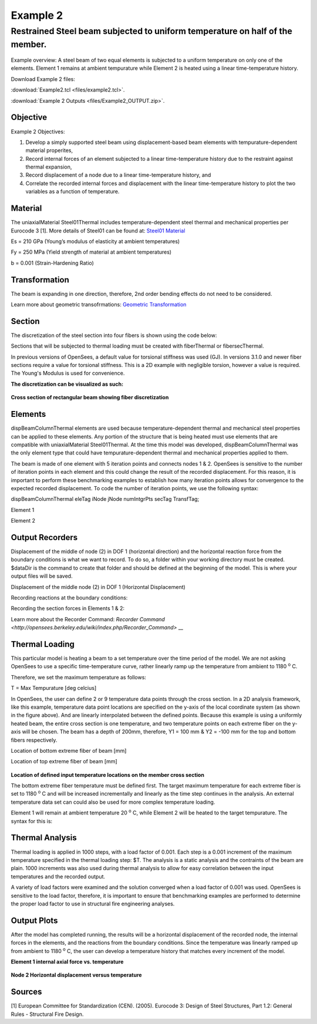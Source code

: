 Example 2
=========

Restrained Steel beam subjected to uniform temperature on half of the member.
^^^^^^^^^^^^^^^^^^^^^^^^^^^^^^^^^^^^^^^^^^^^^^^^^^^^^^^^^^^^^^^^^^^^^^^^^^^^^

.. figure:: figures/Example2_fig1.png
	:align: center
	:width: 500px
	:figclass: align-center
    

Example overview: A steel beam of two equal elements is subjected to a
uniform temperature on only one of the elements. Element 1 remains at
ambient tempurature while Element 2 is heated using a linear
time-temperature history.

Download Example 2 files:

:download:`Example2.tcl <files/example2.tcl>`.

:download:`Example 2 Outputs <files/Example2_OUTPUT.zip>`.

Objective
---------

Example 2 Objectives:

1. Develop a simply supported steel beam using displacement-based beam
   elements with tempurature-dependent material properites,
2. Record internal forces of an element subjected to a linear
   time-temperature history due to the restraint against thermal
   expansion,
3. Record displacement of a node due to a linear time-temperature
   history, and
4. Correlate the recorded internal forces and displacement with the
   linear time-temperature history to plot the two variables as a
   function of temperature.

Material
--------------
The uniaxialMaterial Steel01Thermal includes temperature-dependent steel thermal and mechanical properties per Eurocode 3 [1]. More details of Steel01 can be found at: `Steel01 Material <https://opensees.berkeley.edu/wiki/index.php/Steel01_Material>`__

.. function:: uniaxialMaterial Steel01Thermal $matTag $Fy $Es $b;

Es = 210 GPa (Young’s modulus of elasticity at ambient temperatures)

Fy = 250 MPa (Yield strength of material at ambient temperatures)

b = 0.001 (Strain-Hardening Ratio)


Transformation
--------------

The beam is expanding in one direction, therefore, 2nd order bending
effects do not need to be considered.

.. function:: geomTransf Linear $transftag;

Learn more about geometric transofrmations: `Geometric
Transformation <http://opensees.berkeley.edu/wiki/index.php/Geometric_Transformation_Command>`__


Section
-------

The discretization of the steel section into four fibers is shown using the code below: 

.. function:: section FiberThermal secTag -GJ $Es{

.. function:: set numSubdivIJ 2;     # horizontal division
.. function:: set numSubdivJK 2;     # vertical division
.. function:: set yI -100; #mm
.. function:: set zI -200; #mm
.. function:: set yJ 100; #mm
.. function:: set zJ -200; #mm
.. function:: set yK 100; #mm
.. function:: set zK 200; #mm
.. function:: set yL -100; #mm
.. function:: set zL 200; #mm
.. function:: patch quad $matTag $numSubdivIJ $numSubdivJK $yI $zI $yJ $zJ $yK $zK $yL $zL	

Sections that will be subjected to thermal loading must be created with fiberThermal or fibersecThermal.

In previous versions of OpenSees, a default value for torsional stiffness was used (GJ). In versions 3.1.0 and newer fiber sections require a value for torsional stiffness. This is a 2D example with negligible torsion, however a value is required. The Young's Modulus is used for convenience. 

**The discretization can be visualized as such:**


.. figure:: figures/Example2_fig2.png
	:align: center
	:width: 400px
	:figclass: align-center

**Cross section of rectangular beam showing fiber discretization**



Elements
--------

dispBeamColumnThermal elements are used because temperature-dependent thermal and mechanical steel properties can be applied to these elements. Any portion of the structure that is being heated must use elements that are compatible with uniaxialMaterial Steel01Thermal. At the time this model was developed, dispBeamColumnThermal was the only element type that could have tempurature-dependent thermal and mechanical properties applied to them.

The beam is made of one element with 5 iteration points and connects nodes 1 & 2. OpenSees is sensitive to the number of iteration points in each element and this could change the result of the recorded displacement. For this reason, it is important to perform these benchmarking examples to establish how many iteration points allows for convergence to the expected recorded displacement. To code the number of iteration points, we use the following syntax:

dispBeamColumnThermal eleTag iNode jNode numIntgrPts secTag TransfTag;

Element 1

.. function:: element dispBeamColumnThermal 1 1 2 5 $secTag $transftag;

Element 2

.. function:: element dispBeamColumnThermal 1 2 3 5 $secTag $transftag;


Output Recorders
----------------

Displacement of the middle of node (2) in DOF 1 (horizontal direction) and the horizontal reaction force from the boundary conditions is what we want to record. To do so, a folder within your working directory must be created. $dataDir is the command to create that folder and should be defined at the beginning of the model. This is where your output files will be saved.

.. function:: set dataDir Examples/EXAMPLE2_OUTPUT;				

.. function:: file mkdir $dataDir;

Displacement of the middle node (2) in DOF 1 (Horizontal Displacement)

.. function:: recorder Node -file $dataDir/MidspanNodeDisp.out -time -node 2  -dof  1  disp;

Recording reactions at the boundary conditions:

.. function:: recorder Node -file $dataDir/BoundryRXN.out -time -node 1 3  -dof 1 2 reaction;

Recording the section forces in Elements 1 & 2:

.. function:: recorder Element -file $dataDir/ele_force_1.out -time -ele 1 section 2 force

.. function:: recorder Element -file $dataDir/ele_force_2.out -time -ele 2 section 2 force

Learn more about the Recorder Command: `Recorder Command <http://opensees.berkeley.edu/wiki/index.php/Recorder_Command>` __

Thermal Loading
---------------

This particular model is heating a beam to a set temperature over the
time period of the model. We are not asking OpenSees to use a specific
time-temperature curve, rather linearly ramp up the temperature from
ambient to 1180 :sup:`o` C.

Therefore, we set the maximum temperature as follows:

T = Max Tempurature [deg celcius] 

.. function:: set T 1180;

In OpenSees, the user can define 2 or 9 temperature data points
through the cross section. In a 2D analysis framework, like this
example, temperature data point locations are specified on the y-axis of
the local coordinate system (as shown in the figure above). And are
linearly interpolated between the defined points. Because this example
is using a uniformly heated beam, the entire cross section is one
temperature, and two temperature points on each extreme fiber on the
y-axis will be chosen. The beam has a depth of 200mm, therefore, Y1 =
100 mm & Y2 = -100 mm for the top and bottom fibers respectively.

Location of bottom extreme fiber of beam [mm] 

.. function:: set Y1 -100;

Location of top extreme fiber of beam [mm] 

.. function:: set Y2 100;

.. figure:: figures/Example1_fig3.png
	:align: center
	:width: 500px
	:figclass: align-center

**Location of defined input temperature locations on the member cross section** 


The bottom extreme fiber temperature must be defined first. The target
maximum temperature for each extreme fiber is set to 1180 :sup:`o` C and will be
increased incrementally and linearly as the time step continues in the
analysis. An external temperature data set can could also be used for
more complex temperature loading.

Element 1 will remain at ambient temperature 20 :sup:`o` C, while Element 2
will be heated to the target tempurature. The syntax for this is:

.. function:: pattern Plain 1 Linear {eleLoad -ele 1 -type –beamThermal $T $Y2 $T Y1; eleLoad -ele 2 -type –beamThermal $T $Y2 $T Y1 }



Thermal Analysis
----------------

Thermal loading is applied in 1000 steps, with a load factor of 0.001.
Each step is a 0.001 increment of the maximum temperature specified in
the thermal loading step: $T. The analysis is a static analysis and the
contraints of the beam are plain. 1000 increments was also used during
thermal analysis to allow for easy correlation between the input
temperatures and the recorded output.

A variety of load factors were examined and the solution converged when
a load factor of 0.001 was used. OpenSees is sensitive to the load
factor, therefore, it is important to ensure that benchmarking examples
are performed to determine the proper load factor to use in structural
fire engineering analyses.

    .. function:: set Nsteps 1000

    .. function:: set Factor [expr 1.0/$Nsteps];

    .. function:: integrator LoadControl $Factor;

    .. function:: analyze $Nsteps; 


Output Plots
------------

After the model has completed running, the results will be a horizontal
displacement of the recorded node, the internal forces in the elements,
and the reactions from the boundary conditions. Since the temperature
was linearly ramped up from ambient to 1180 :sup:`o` C, the user can develop a
temperature history that matches every increment of the model.

**Element 1 internal axial force vs. temperature**

.. figure:: figures/Example2_output2.png
	:align: center
	:width: 500px
	:figclass: align-center



**Node 2 Horizontal displacement versus temperature**

.. figure:: figures/Example2_output1.png
	:align: center
	:width: 500px
	:figclass: align-center



Sources
-------

[1] European Committee for Standardization (CEN). (2005). Eurocode 3:
Design of Steel Structures, Part 1.2: General Rules - Structural Fire
Design.
